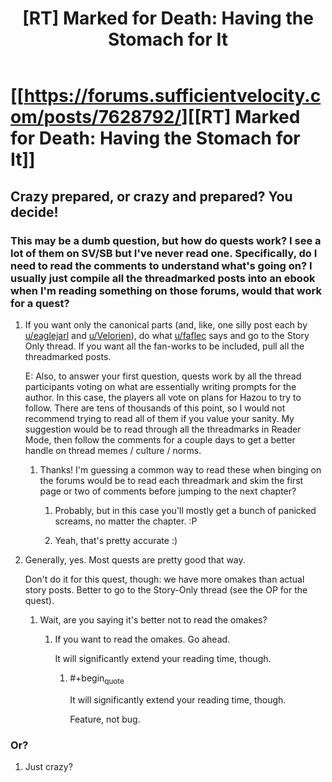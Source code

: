 #+TITLE: [RT] Marked for Death: Having the Stomach for It

* [[https://forums.sufficientvelocity.com/posts/7628792/][[RT] Marked for Death: Having the Stomach for It]]
:PROPERTIES:
:Author: hackerkiba
:Score: 8
:DateUnix: 1483865071.0
:END:

** Crazy prepared, or crazy and prepared? You decide!
:PROPERTIES:
:Author: eaglejarl
:Score: 3
:DateUnix: 1483888160.0
:END:

*** This may be a dumb question, but how do quests work? I see a lot of them on SV/SB but I've never read one. Specifically, do I need to read the comments to understand what's going on? I usually just compile all the threadmarked posts into an ebook when I'm reading something on those forums, would that work for a quest?
:PROPERTIES:
:Score: 2
:DateUnix: 1483922956.0
:END:

**** If you want only the canonical parts (and, like, one silly post each by [[/u/eaglejarl][u/eaglejarl]] and [[/u/Velorien][u/Velorien]]), do what [[/u/faflec][u/faflec]] says and go to the Story Only thread. If you want all the fan-works to be included, pull all the threadmarked posts.

E: Also, to answer your first question, quests work by all the thread participants voting on what are essentially writing prompts for the author. In this case, the players all vote on plans for Hazou to try to follow. There are tens of thousands of this point, so I would not recommend trying to read all of them if you value your sanity. My suggestion would be to read through all the threadmarks in Reader Mode, then follow the comments for a couple days to get a better handle on thread memes / culture / norms.
:PROPERTIES:
:Author: oliwhail
:Score: 6
:DateUnix: 1483927952.0
:END:

***** Thanks! I'm guessing a common way to read these when binging on the forums would be to read each threadmark and skim the first page or two of comments before jumping to the next chapter?
:PROPERTIES:
:Score: 1
:DateUnix: 1483960088.0
:END:

****** Probably, but in this case you'll mostly get a bunch of panicked screams, no matter the chapter. :P
:PROPERTIES:
:Author: Cariyaga
:Score: 5
:DateUnix: 1483982958.0
:END:


****** Yeah, that's pretty accurate :)
:PROPERTIES:
:Author: oliwhail
:Score: 1
:DateUnix: 1483985519.0
:END:


**** Generally, yes. Most quests are pretty good that way.

Don't do it for this quest, though: we have more omakes than actual story posts. Better to go to the Story-Only thread (see the OP for the quest).
:PROPERTIES:
:Author: faflec
:Score: 1
:DateUnix: 1483926373.0
:END:

***** Wait, are you saying it's better not to read the omakes?
:PROPERTIES:
:Score: 1
:DateUnix: 1483959763.0
:END:

****** If you want to read the omakes. Go ahead.

It will significantly extend your reading time, though.
:PROPERTIES:
:Author: hackerkiba
:Score: 1
:DateUnix: 1483973731.0
:END:

******* #+begin_quote
  It will significantly extend your reading time, though.
#+end_quote

Feature, not bug.
:PROPERTIES:
:Author: zzzyxas
:Score: 4
:DateUnix: 1484003369.0
:END:


*** Or?
:PROPERTIES:
:Author: Cariyaga
:Score: 1
:DateUnix: 1483889189.0
:END:

**** Just crazy?
:PROPERTIES:
:Author: faflec
:Score: 3
:DateUnix: 1483892377.0
:END:
